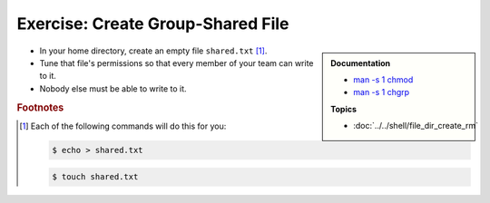 .. ot-exercise:: linux.basics.permissions.exercises.shared_file
   :dependencies: linux.basics.permissions.basics,
		  linux.basics.permissions.exercises.credentials


Exercise: Create Group-Shared File
==================================

.. sidebar::

   **Documentation**

   * `man -s 1 chmod <https://linux.die.net/man/1/chmod>`__
   * `man -s 1 chgrp <https://linux.die.net/man/1/chgrp>`__

   **Topics**

   * :doc:`../../shell/file_dir_create_rm`

* In your home directory, create an empty file ``shared.txt``
  [#create_file]_.
* Tune that file's permissions so that every member of your team can
  write to it.
* Nobody else must be able to write to it.

.. rubric:: Footnotes

.. [#create_file] Each of the following commands will do this for you:

   .. code-block:: console

      $ echo > shared.txt

   .. code-block:: console

      $ touch shared.txt

.. ot-graph::
   :entries: linux.basics.permissions.exercises.shared_file
